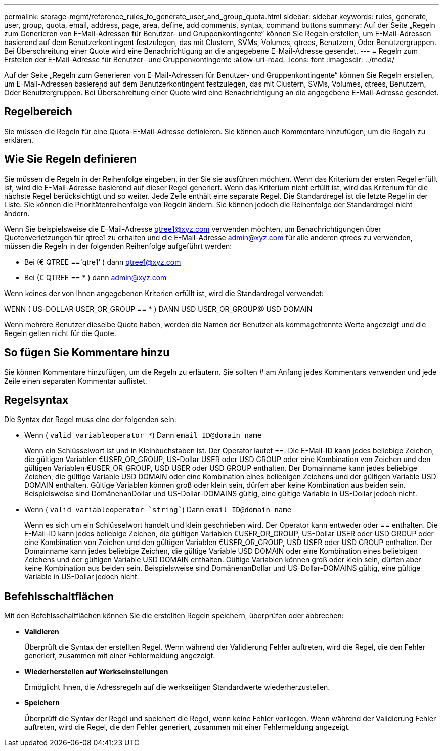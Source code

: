 ---
permalink: storage-mgmt/reference_rules_to_generate_user_and_group_quota.html 
sidebar: sidebar 
keywords: rules, generate, user, group, quota, email, address, page, area, define, add comments, syntax, command buttons 
summary: Auf der Seite „Regeln zum Generieren von E-Mail-Adressen für Benutzer- und Gruppenkontingente“ können Sie Regeln erstellen, um E-Mail-Adressen basierend auf dem Benutzerkontingent festzulegen, das mit Clustern, SVMs, Volumes, qtrees, Benutzern, Oder Benutzergruppen. Bei Überschreitung einer Quote wird eine Benachrichtigung an die angegebene E-Mail-Adresse gesendet. 
---
= Regeln zum Erstellen der E-Mail-Adresse für Benutzer- und Gruppenkontingente
:allow-uri-read: 
:icons: font
:imagesdir: ../media/


[role="lead"]
Auf der Seite „Regeln zum Generieren von E-Mail-Adressen für Benutzer- und Gruppenkontingente“ können Sie Regeln erstellen, um E-Mail-Adressen basierend auf dem Benutzerkontingent festzulegen, das mit Clustern, SVMs, Volumes, qtrees, Benutzern, Oder Benutzergruppen. Bei Überschreitung einer Quote wird eine Benachrichtigung an die angegebene E-Mail-Adresse gesendet.



== Regelbereich

Sie müssen die Regeln für eine Quota-E-Mail-Adresse definieren. Sie können auch Kommentare hinzufügen, um die Regeln zu erklären.



== Wie Sie Regeln definieren

Sie müssen die Regeln in der Reihenfolge eingeben, in der Sie sie ausführen möchten. Wenn das Kriterium der ersten Regel erfüllt ist, wird die E-Mail-Adresse basierend auf dieser Regel generiert. Wenn das Kriterium nicht erfüllt ist, wird das Kriterium für die nächste Regel berücksichtigt und so weiter. Jede Zeile enthält eine separate Regel. Die Standardregel ist die letzte Regel in der Liste. Sie können die Prioritätenreihenfolge von Regeln ändern. Sie können jedoch die Reihenfolge der Standardregel nicht ändern.

Wenn Sie beispielsweise die E-Mail-Adresse qtree1@xyz.com verwenden möchten, um Benachrichtigungen über Quotenverletzungen für qtree1 zu erhalten und die E-Mail-Adresse admin@xyz.com für alle anderen qtrees zu verwenden, müssen die Regeln in der folgenden Reihenfolge aufgeführt werden:

* Bei (€ QTREE =='qtre1' ) dann qtree1@xyz.com
* Bei (€ QTREE == * ) dann admin@xyz.com


Wenn keines der von Ihnen angegebenen Kriterien erfüllt ist, wird die Standardregel verwendet:

WENN ( US-DOLLAR USER_OR_GROUP == * ) DANN USD USER_OR_GROUP@ USD DOMAIN

Wenn mehrere Benutzer dieselbe Quote haben, werden die Namen der Benutzer als kommagetrennte Werte angezeigt und die Regeln gelten nicht für die Quote.



== So fügen Sie Kommentare hinzu

Sie können Kommentare hinzufügen, um die Regeln zu erläutern. Sie sollten # am Anfang jedes Kommentars verwenden und jede Zeile einen separaten Kommentar auflistet.



== Regelsyntax

Die Syntax der Regel muss eine der folgenden sein:

* Wenn ( `valid variableoperator *`) Dann `email ID@domain name`
+
Wenn ein Schlüsselwort ist und in Kleinbuchstaben ist. Der Operator lautet ==. Die E-Mail-ID kann jedes beliebige Zeichen, die gültigen Variablen €USER_OR_GROUP, US-Dollar USER oder USD GROUP oder eine Kombination von Zeichen und den gültigen Variablen €USER_OR_GROUP, USD USER oder USD GROUP enthalten. Der Domainname kann jedes beliebige Zeichen, die gültige Variable USD DOMAIN oder eine Kombination eines beliebigen Zeichens und der gültigen Variable USD DOMAIN enthalten. Gültige Variablen können groß oder klein sein, dürfen aber keine Kombination aus beiden sein. Beispielsweise sind DomänenanDollar und US-Dollar-DOMAINS gültig, eine gültige Variable in US-Dollar jedoch nicht.

* Wenn ( `valid variableoperator `string``) Dann `email ID@domain name`
+
Wenn es sich um ein Schlüsselwort handelt und klein geschrieben wird. Der Operator kann entweder oder == enthalten. Die E-Mail-ID kann jedes beliebige Zeichen, die gültigen Variablen €USER_OR_GROUP, US-Dollar USER oder USD GROUP oder eine Kombination von Zeichen und den gültigen Variablen €USER_OR_GROUP, USD USER oder USD GROUP enthalten. Der Domainname kann jedes beliebige Zeichen, die gültige Variable USD DOMAIN oder eine Kombination eines beliebigen Zeichens und der gültigen Variable USD DOMAIN enthalten. Gültige Variablen können groß oder klein sein, dürfen aber keine Kombination aus beiden sein. Beispielsweise sind DomänenanDollar und US-Dollar-DOMAINS gültig, eine gültige Variable in US-Dollar jedoch nicht.





== Befehlsschaltflächen

Mit den Befehlsschaltflächen können Sie die erstellten Regeln speichern, überprüfen oder abbrechen:

* *Validieren*
+
Überprüft die Syntax der erstellten Regel. Wenn während der Validierung Fehler auftreten, wird die Regel, die den Fehler generiert, zusammen mit einer Fehlermeldung angezeigt.

* *Wiederherstellen auf Werkseinstellungen*
+
Ermöglicht Ihnen, die Adressregeln auf die werkseitigen Standardwerte wiederherzustellen.

* *Speichern*
+
Überprüft die Syntax der Regel und speichert die Regel, wenn keine Fehler vorliegen. Wenn während der Validierung Fehler auftreten, wird die Regel, die den Fehler generiert, zusammen mit einer Fehlermeldung angezeigt.


